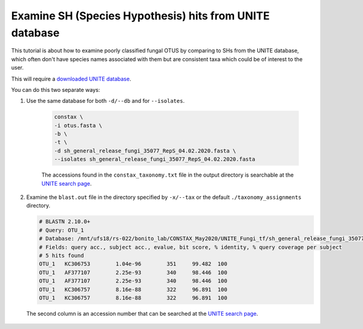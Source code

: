 Examine SH (Species Hypothesis) hits from UNITE database
=================================

This tutorial is about how to examine poorly classified fungal OTUS by
comparing to SHs from the UNITE database, which often don't have species names
associated with them but are consistent taxa which could be of interest to the user.

This will require a `downloaded UNITE database <https://constax.readthedocs.io/en/latest/tutorial5.html>`_.

You can do this two separate ways:

1. Use the same database for both ``-d/--db`` and for ``--isolates``.

    .. code-block:: language

       constax \
       -i otus.fasta \
       -b \
       -t \
       -d sh_general_release_fungi_35077_RepS_04.02.2020.fasta \
       --isolates sh_general_release_fungi_35077_RepS_04.02.2020.fasta

    The accessions found in the ``constax_taxonomy.txt`` file in the output directory is searchable at the `UNITE search page <https://unite.ut.ee/search.php#fndtn-panel1>`_.

2. Examine the ``blast.out`` file in the directory specified by ``-x/--tax`` or the default ``./taxonomy_assignments`` directory.

   .. code-block:: language

      # BLASTN 2.10.0+
      # Query: OTU_1
      # Database: /mnt/ufs18/rs-022/bonito_lab/CONSTAX_May2020/UNITE_Fungi_tf/sh_general_release_fungi_35077_RepS_04.02.2020__BLAST
      # Fields: query acc., subject acc., evalue, bit score, % identity, % query coverage per subject
      # 5 hits found
      OTU_1   KC306753        1.04e-96        351     99.482  100
      OTU_1   AF377107        2.25e-93        340     98.446  100
      OTU_1   AF377107        2.25e-93        340     98.446  100
      OTU_1   KC306757        8.16e-88        322     96.891  100
      OTU_1   KC306757        8.16e-88        322     96.891  100

  The second column is an accession number that can be searched at the `UNITE search page <https://unite.ut.ee/search.php#fndtn-panel1>`_.
